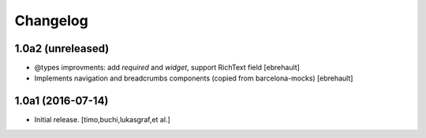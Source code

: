 Changelog
=========

1.0a2 (unreleased)
------------------

- @types improvments: add `required` and `widget`, support RichText field
  [ebrehault]

- Implements navigation and breadcrumbs components (copied from barcelona-mocks)
  [ebrehault]


1.0a1 (2016-07-14)
------------------

- Initial release.
  [timo,buchi,lukasgraf,et al.]
 
